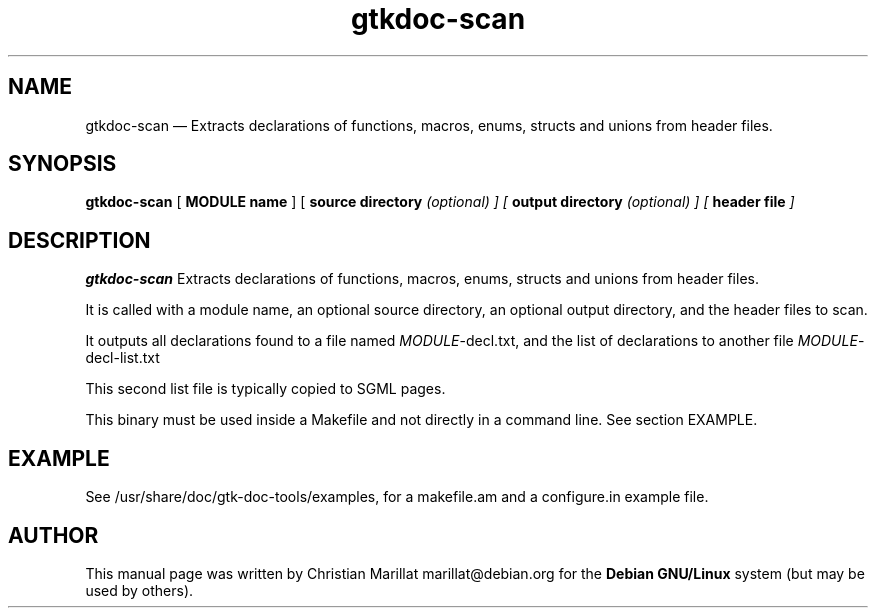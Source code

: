 .\" This -*- nroff -*- file has been generated from
.\" DocBook SGML with docbook-to-man on Debian GNU/Linux.
...\"
...\"	transcript compatibility for postscript use.
...\"
...\"	synopsis:  .P! <file.ps>
...\"
.de P!
\\&.
.fl			\" force out current output buffer
\\!%PB
\\!/showpage{}def
...\" the following is from Ken Flowers -- it prevents dictionary overflows
\\!/tempdict 200 dict def tempdict begin
.fl			\" prolog
.sy cat \\$1\" bring in postscript file
...\" the following line matches the tempdict above
\\!end % tempdict %
\\!PE
\\!.
.sp \\$2u	\" move below the image
..
.de pF
.ie     \\*(f1 .ds f1 \\n(.f
.el .ie \\*(f2 .ds f2 \\n(.f
.el .ie \\*(f3 .ds f3 \\n(.f
.el .ie \\*(f4 .ds f4 \\n(.f
.el .tm ? font overflow
.ft \\$1
..
.de fP
.ie     !\\*(f4 \{\
.	ft \\*(f4
.	ds f4\"
'	br \}
.el .ie !\\*(f3 \{\
.	ft \\*(f3
.	ds f3\"
'	br \}
.el .ie !\\*(f2 \{\
.	ft \\*(f2
.	ds f2\"
'	br \}
.el .ie !\\*(f1 \{\
.	ft \\*(f1
.	ds f1\"
'	br \}
.el .tm ? font underflow
..
.ds f1\"
.ds f2\"
.ds f3\"
.ds f4\"
'\" t 
.ta 8n 16n 24n 32n 40n 48n 56n 64n 72n  
.TH "gtkdoc-scan" "1" 
.SH "NAME" 
gtkdoc-scan \(em  Extracts declarations of functions, macros, enums, structs 
and unions from header files. 
.SH "SYNOPSIS" 
.PP 
\fBgtkdoc-scan\fP [\fB MODULE name \fP]  [\fB source directory \fI(optional)\fP \fP]  [\fB output directory \fI(optional)\fP \fP]  [\fB header file \fP]  
.SH "DESCRIPTION" 
.PP 
\fBgtkdoc-scan\fP Extracts declarations of functions, 
macros, enums, structs and unions from header files. 
.PP 
It is called with a module name, an optional source directory, an 
optional output directory, and the header files to scan. 
.PP 
It outputs all declarations found to a file named 
\fIMODULE\fP-decl.txt, and the list of declarations to another file 
\fIMODULE\fP-decl-list.txt 
.PP 
This second list file is typically copied to 
'$MODULE-sections.txt' and organized into sections ready to output the 
SGML pages. 
.PP 
This binary must be used inside a Makefile and not directly in a   
command line. See section EXAMPLE. 
.SH "EXAMPLE" 
.PP 
See /usr/share/doc/gtk-doc-tools/examples, for a makefile.am and a 
configure.in example file. 
.SH "AUTHOR" 
.PP 
This manual page was written by Christian Marillat marillat@debian.org for 
the \fBDebian GNU/Linux\fP system (but may be used by others). 
...\" created by instant / docbook-to-man, Wed 18 Jun 2003, 04:16 
